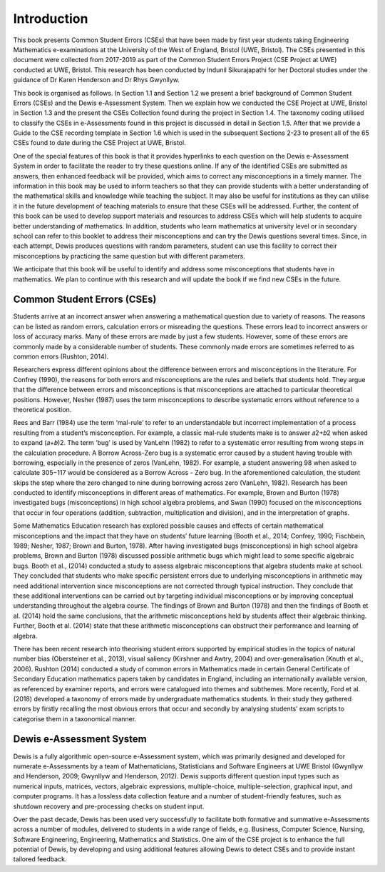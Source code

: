 ************
Introduction
************
This book presents Common Student Errors (CSEs) that have been made by first year students taking Engineering Mathematics e-examinations at the University of the West of England, Bristol (UWE, Bristol). The CSEs presented in this document were collected from 2017-2019 as part of the Common Student Errors Project (CSE Project at UWE) conducted at UWE, Bristol. This research has been conducted by Indunil Sikurajapathi for her Doctoral studies under the guidance of Dr Karen Henderson and Dr Rhys Gwynllyw.

This book is organised as follows. In Section 1.1 and Section 1.2 we present a brief background of Common Student Errors (CSEs) and the Dewis e-Assessment System. Then we explain how we conducted the CSE Project at UWE, Bristol in Section 1.3 and the present the CSEs Collection found during the project in Section 1.4. The taxonomy coding utilised to classify the CSEs in e-Assessments found in this project is discussed in detail in Section 1.5. After that we provide a Guide to the CSE recording template in Section 1.6 which is used in the subsequent Sections 2-23 to present all of the 65 CSEs found to date during the CSE Project at UWE, Bristol.

One of the special features of this book is that it provides hyperlinks to each question on the Dewis e-Assessment System in order to facilitate the reader to try these questions online. If any of the identified CSEs are submitted as answers, then enhanced feedback will be provided, which aims to correct any misconceptions in a timely manner.
The information in this book may be used to inform teachers so that they can provide students with a better understanding of the mathematical skills and knowledge while teaching the subject. It may also be useful for institutions as they can utilise it in the future development of teaching materials to ensure that these CSEs will be addressed. Further, the content of this book can be used to develop support materials and resources to address CSEs which will help students to acquire better understanding of mathematics. In addition, students who learn mathematics at university level or in secondary school can refer to this booklet to address their misconceptions and can try the Dewis questions several times. Since, in each attempt, Dewis produces questions with random parameters, student can use this facility to correct their misconceptions by practicing the same question but with different parameters.

We anticipate that this book will be useful to identify and address some misconceptions that students have in mathematics. We plan to continue with this research and will update the book if we find new CSEs in the future.

Common Student Errors (CSEs)
############################
Students arrive at an incorrect answer when answering a mathematical question due to variety of reasons. The reasons can be listed as random errors, calculation errors or misreading the questions. These errors lead to incorrect answers or loss of accuracy marks. Many of these errors are made by just a few students. However, some of these errors are commonly made by a considerable number of students. These commonly made errors are sometimes referred to as common errors (Rushton, 2014).

Researchers express different opinions about the difference between errors and misconceptions in the literature. For Confrey (1990), the reasons for both errors and misconceptions are the rules and beliefs that students hold. They argue that the difference between errors and misconceptions is that misconceptions are attached to particular theoretical positions. However, Nesher (1987) uses the term misconceptions to describe systematic errors without reference to a theoretical position.

Rees and Barr (1984) use the term ‘mal-rule’ to refer to an understandable but incorrect implementation of a process resulting from a student’s misconception. For example, a classic mal-rule students make is to answer 𝑎2+𝑏2 when asked to expand (𝑎+𝑏)2. The term ‘bug’ is used by VanLehn (1982) to refer to a systematic error resulting from wrong steps in the calculation procedure. A Borrow Across-Zero bug is a systematic error caused by a student having trouble with borrowing, especially in the presence of zeros (VanLehn, 1982). For example, a student answering 98 when asked to calculate 305−117 would be considered as a Borrow Across - Zero bug. In the aforementioned calculation, the student skips the step where the zero changed to nine during borrowing across zero (VanLehn, 1982).
Research has been conducted to identify misconceptions in different areas of mathematics. For example, Brown and Burton (1978) investigated bugs (misconceptions) in high school algebra problems, and Swan (1990) focused on the misconceptions that occur in four operations (addition, subtraction, multiplication and division), and in the interpretation of graphs.

Some Mathematics Education research has explored possible causes and effects of certain mathematical misconceptions and the impact that they have on students’ future learning (Booth et al., 2014; Confrey, 1990; Fischbein, 1989; Nesher, 1987; Brown and Burton, 1978). After having investigated bugs (misconceptions) in high school algebra problems, Brown and Burton (1978) discussed possible arithmetic bugs which might lead to some specific algebraic bugs. Booth et al., (2014) conducted a study to assess algebraic misconceptions that algebra students make at school. They concluded that students who make specific persistent errors due to underlying misconceptions in arithmetic may need additional intervention since misconceptions are not corrected through typical instruction. They conclude that these additional interventions can be carried out by targeting individual misconceptions or by improving conceptual understanding throughout the algebra course. The findings of Brown and Burton (1978) and then the findings of Booth et al. (2014) hold the same conclusions, that the arithmetic misconceptions held by students affect their algebraic thinking. Further, Booth et al. (2014) state that these arithmetic misconceptions can obstruct their performance and learning of algebra.

There has been recent research into theorising student errors supported by empirical studies in the topics of natural number bias (Obersteiner et al., 2013), visual saliency (Kirshner and Awtry, 2004) and over-generalisation (Knuth et al., 2006). Rushton (2014) conducted a study of common errors in Mathematics made in certain General Certificate of Secondary Education mathematics papers taken by candidates in England, including an internationally available version, as referenced by examiner reports, and errors were catalogued into themes and subthemes. More recently, Ford et al. (2018) developed a taxonomy of errors made by undergraduate mathematics students. In their study they gathered errors by firstly recalling the most obvious errors that occur and secondly by analysing students’ exam scripts to categorise them in a taxonomical manner.

Dewis e-Assessment System
#########################
Dewis is a fully algorithmic open-source e-Assessment system, which was primarily designed and developed for numerate e-Assessments by a team of Mathematicians, Statisticians and Software Engineers at UWE Bristol (Gwynllyw and Henderson, 2009; Gwynllyw and Henderson, 2012). Dewis supports different question input types such as numerical inputs, matrices, vectors, algebraic expressions, multiple-choice, multiple-selection, graphical input, and computer programs. It has a lossless data collection feature and a number of student-friendly features, such as shutdown recovery and pre-processing checks on student input.

Over the past decade, Dewis has been used very successfully to facilitate both formative and summative e-Assessments across a number of modules, delivered to students in a wide range of fields, e.g. Business, Computer Science, Nursing, Software Engineering, Engineering, Mathematics and Statistics. One aim of the CSE project is to enhance the full potential of Dewis, by developing and using additional features allowing Dewis to detect CSEs and to provide instant tailored feedback.




